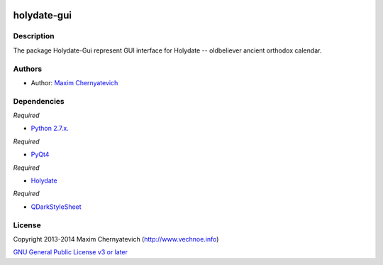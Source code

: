 .. image:: ./images/holydate-logo.png

============
holydate-gui
============

Description
===========
The package Holydate-Gui represent
GUI interface for Holydate -- oldbeliever
ancient orthodox calendar.

Authors
=======

* Author: `Maxim Chernyatevich`_

.. _`Maxim Chernyatevich`: https://github.com/vechnoe


Dependencies
============

*Required*

* `Python 2.7.x. <http://python.org/download/>`_

*Required*

* `PyQt4 <https://pypi.python.org/pypi/PyQt4/>`_

*Required*

* `Holydate <https://pypi.python.org/pypi/holydate/>`_

*Required*

* `QDarkStyleSheet <https://github.com/ColinDuquesnoy/QDarkStyleSheet/>`_

License
=======

Copyright 2013-2014 Maxim Chernyatevich (http://www.vechnoe.info)

`GNU General Public License v3 or later <http://www.gnu.org/licenses/>`_
